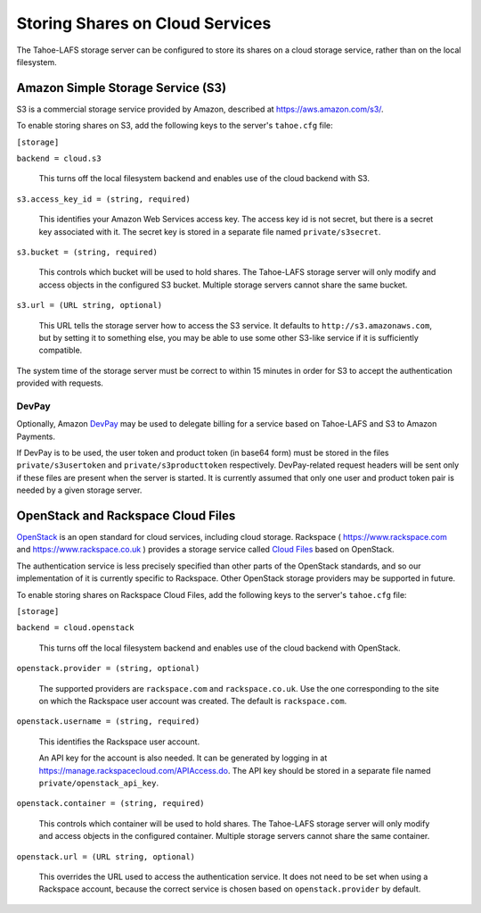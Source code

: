 ================================
Storing Shares on Cloud Services
================================

The Tahoe-LAFS storage server can be configured to store its shares on a
cloud storage service, rather than on the local filesystem.


Amazon Simple Storage Service (S3)
==================================

S3 is a commercial storage service provided by Amazon, described at
`<https://aws.amazon.com/s3/>`__.

To enable storing shares on S3, add the following keys to the server's
``tahoe.cfg`` file:

``[storage]``

``backend = cloud.s3``

    This turns off the local filesystem backend and enables use of the cloud
    backend with S3.

``s3.access_key_id = (string, required)``

    This identifies your Amazon Web Services access key. The access key id is
    not secret, but there is a secret key associated with it. The secret key
    is stored in a separate file named ``private/s3secret``.

``s3.bucket = (string, required)``

    This controls which bucket will be used to hold shares. The Tahoe-LAFS
    storage server will only modify and access objects in the configured S3
    bucket. Multiple storage servers cannot share the same bucket.

``s3.url = (URL string, optional)``

    This URL tells the storage server how to access the S3 service. It
    defaults to ``http://s3.amazonaws.com``, but by setting it to something
    else, you may be able to use some other S3-like service if it is
    sufficiently compatible.

The system time of the storage server must be correct to within 15 minutes
in order for S3 to accept the authentication provided with requests.


DevPay
------

Optionally, Amazon `DevPay`_ may be used to delegate billing for a service
based on Tahoe-LAFS and S3 to Amazon Payments.

If DevPay is to be used, the user token and product token (in base64 form)
must be stored in the files ``private/s3usertoken`` and ``private/s3producttoken``
respectively. DevPay-related request headers will be sent only if these files
are present when the server is started. It is currently assumed that only one
user and product token pair is needed by a given storage server.

.. _DevPay: http://docs.amazonwebservices.com/AmazonDevPay/latest/DevPayGettingStartedGuide/


OpenStack and Rackspace Cloud Files
===================================

`OpenStack`_ is an open standard for cloud services, including cloud storage.
Rackspace ( `<https://www.rackspace.com>`__ and `<https://www.rackspace.co.uk>`__ )
provides a storage service called `Cloud Files`_ based on OpenStack.

.. _OpenStack: https://www.openstack.org/
.. _Cloud Files: http://www.rackspace.com/cloud/files/

The authentication service is less precisely specified than other parts of
the OpenStack standards, and so our implementation of it is currently specific
to Rackspace. Other OpenStack storage providers may be supported in future.

To enable storing shares on Rackspace Cloud Files, add the following keys
to the server's ``tahoe.cfg`` file:

``[storage]``

``backend = cloud.openstack``

    This turns off the local filesystem backend and enables use of the cloud
    backend with OpenStack.

``openstack.provider = (string, optional)``

    The supported providers are ``rackspace.com`` and ``rackspace.co.uk``.
    Use the one corresponding to the site on which the Rackspace user account
    was created. The default is ``rackspace.com``.

``openstack.username = (string, required)``

    This identifies the Rackspace user account.

    An API key for the account is also needed. It can be generated
    by logging in at `<https://manage.rackspacecloud.com/APIAccess.do>`__.
    The API key should be stored in a separate file named
    ``private/openstack_api_key``.

``openstack.container = (string, required)``

    This controls which container will be used to hold shares. The Tahoe-LAFS
    storage server will only modify and access objects in the configured
    container. Multiple storage servers cannot share the same container.

``openstack.url = (URL string, optional)``

    This overrides the URL used to access the authentication service. It
    does not need to be set when using a Rackspace account, because the
    correct service is chosen based on ``openstack.provider`` by default.
